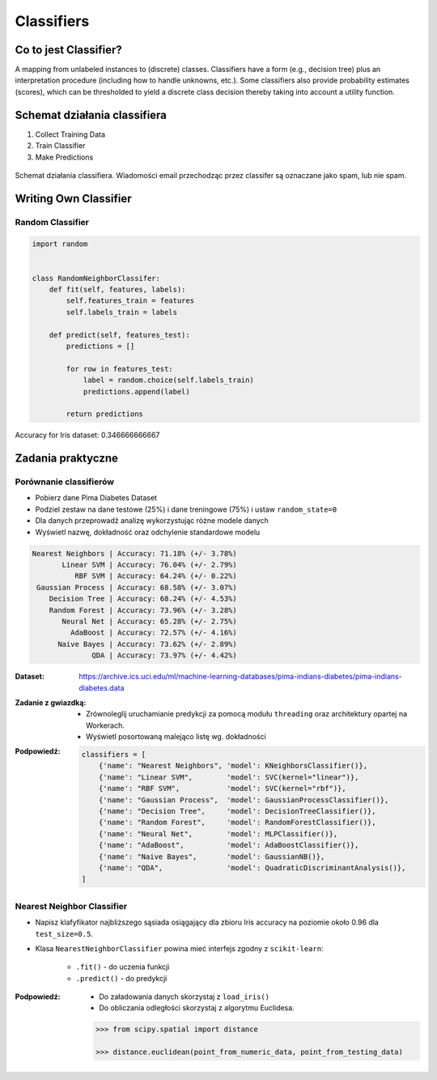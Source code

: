 .. _Classifiers:

***********
Classifiers
***********

Co to jest Classifier?
======================
A mapping from unlabeled instances to (discrete) classes. Classifiers have a form (e.g., decision tree) plus an interpretation procedure (including how to handle unknowns, etc.). Some classifiers also provide probability estimates (scores), which can be thresholded to yield a discrete class decision thereby taking into account a utility function.


Schemat działania classifiera
=============================
#. Collect Training Data
#. Train Classifier
#. Make Predictions

.. figure:: img/classification-spam.png
    :scale: 75%
    :align: center

    Schemat działania classifiera. Wiadomości email przechodząc przez classifer są oznaczane jako spam, lub nie spam.


Writing Own Classifier
======================

Random Classifier
-----------------

.. code-block:: python

    import random


    class RandomNeighborClassifer:
        def fit(self, features, labels):
            self.features_train = features
            self.labels_train = labels

        def predict(self, features_test):
            predictions = []

            for row in features_test:
                label = random.choice(self.labels_train)
                predictions.append(label)

            return predictions

Accuracy for Iris dataset: 0.346666666667


Zadania praktyczne
==================

Porównanie classifierów
-----------------------
* Pobierz dane Pima Diabetes Dataset
* Podziel zestaw na dane testowe (25%) i dane treningowe (75%) i ustaw ``random_state=0``
* Dla danych przeprowadź analizę wykorzystując różne modele danych
* Wyświetl nazwę, dokładność oraz odchylenie standardowe modelu

.. code-block:: txt

   Nearest Neighbors | Accuracy: 71.18% (+/- 3.78%)
          Linear SVM | Accuracy: 76.04% (+/- 2.79%)
             RBF SVM | Accuracy: 64.24% (+/- 0.22%)
    Gaussian Process | Accuracy: 68.58% (+/- 3.07%)
       Decision Tree | Accuracy: 68.24% (+/- 4.53%)
       Random Forest | Accuracy: 73.96% (+/- 3.28%)
          Neural Net | Accuracy: 65.28% (+/- 2.75%)
            AdaBoost | Accuracy: 72.57% (+/- 4.16%)
         Naive Bayes | Accuracy: 73.62% (+/- 2.89%)
                 QDA | Accuracy: 73.97% (+/- 4.42%)

:Dataset:
    https://archive.ics.uci.edu/ml/machine-learning-databases/pima-indians-diabetes/pima-indians-diabetes.data

:Zadanie z gwiazdką:
    * Zrównoleglij uruchamianie predykcji za pomocą modułu ``threading`` oraz architektury opartej na Workerach.
    * Wyświetl posortowaną malejąco listę wg. dokładności

:Podpowiedź:
    .. code-block:: python

        classifiers = [
            {'name': "Nearest Neighbors", 'model': KNeighborsClassifier()},
            {'name': "Linear SVM",        'model': SVC(kernel="linear")},
            {'name': "RBF SVM",           'model': SVC(kernel="rbf")},
            {'name': "Gaussian Process",  'model': GaussianProcessClassifier()},
            {'name': "Decision Tree",     'model': DecisionTreeClassifier()},
            {'name': "Random Forest",     'model': RandomForestClassifier()},
            {'name': "Neural Net",        'model': MLPClassifier()},
            {'name': "AdaBoost",          'model': AdaBoostClassifier()},
            {'name': "Naive Bayes",       'model': GaussianNB()},
            {'name': "QDA",               'model': QuadraticDiscriminantAnalysis()},
        ]


Nearest Neighbor Classifier
---------------------------
- Napisz klafyfikator najbliższego sąsiada osiągający dla zbioru Iris accuracy na poziomie około 0.96 dla ``test_size=0.5``.

- Klasa ``NearestNeighborClassifier`` powina mieć interfejs zgodny z ``scikit-learn``:

    - ``.fit()`` - do uczenia funkcji
    - ``.predict()`` - do predykcji

:Podpowiedź:
    * Do załadowania danych skorzystaj z ``load_iris()``
    * Do obliczania odległości skorzystaj z algorytmu Euclidesa.

    .. code-block:: python

        >>> from scipy.spatial import distance

        >>> distance.euclidean(point_from_numeric_data, point_from_testing_data)
